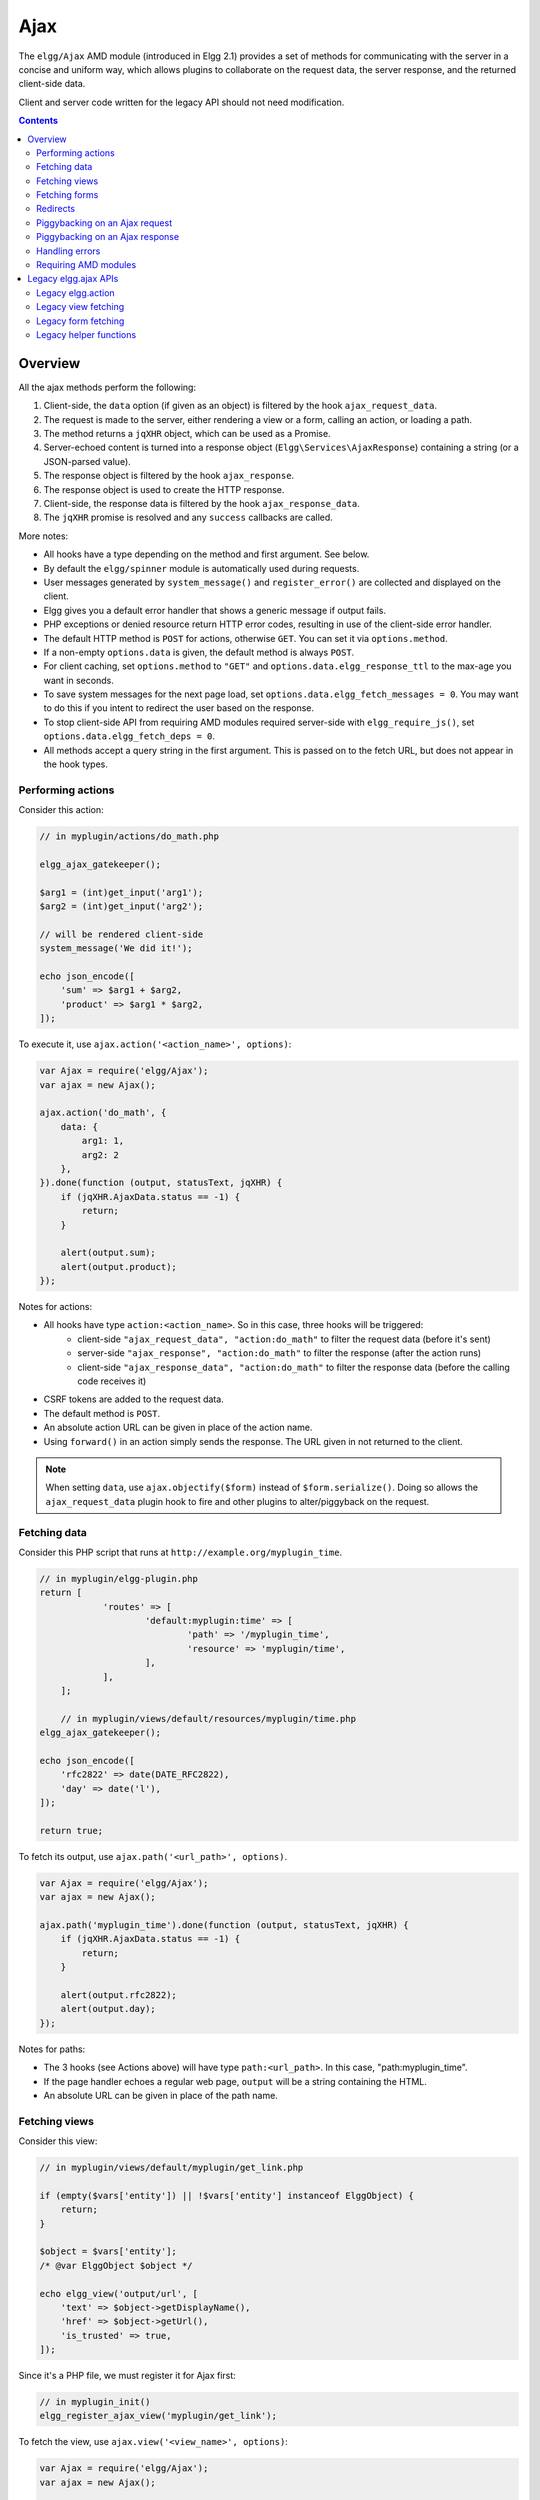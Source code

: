 Ajax
####

The ``elgg/Ajax`` AMD module (introduced in Elgg 2.1) provides a set of methods for communicating with the server in a concise and uniform way, which allows plugins to collaborate on the request data, the server response, and the returned client-side data.

Client and server code written for the legacy API should not need modification.

.. contents:: Contents
   :local:
   :depth: 2

Overview
========

All the ajax methods perform the following:

#. Client-side, the ``data`` option (if given as an object) is filtered by the hook ``ajax_request_data``.
#. The request is made to the server, either rendering a view or a form, calling an action, or loading a path.
#. The method returns a ``jqXHR`` object, which can be used as a Promise.
#. Server-echoed content is turned into a response object (``Elgg\Services\AjaxResponse``) containing a string (or a JSON-parsed value).
#. The response object is filtered by the hook ``ajax_response``.
#. The response object is used to create the HTTP response.
#. Client-side, the response data is filtered by the hook ``ajax_response_data``.
#. The ``jqXHR`` promise is resolved and any ``success`` callbacks are called.

More notes:

* All hooks have a type depending on the method and first argument. See below.
* By default the ``elgg/spinner`` module is automatically used during requests.
* User messages generated by ``system_message()`` and ``register_error()`` are collected and displayed on the client.
* Elgg gives you a default error handler that shows a generic message if output fails.
* PHP exceptions or denied resource return HTTP error codes, resulting in use of the client-side error handler.
* The default HTTP method is ``POST`` for actions, otherwise ``GET``. You can set it via ``options.method``.
* If a non-empty ``options.data`` is given, the default method is always ``POST``.
* For client caching, set ``options.method`` to ``"GET"`` and ``options.data.elgg_response_ttl`` to the max-age you want in seconds.
* To save system messages for the next page load, set ``options.data.elgg_fetch_messages = 0``. You may want to do this if you intent to redirect the user based on the response.
* To stop client-side API from requiring AMD modules required server-side with ``elgg_require_js()``, set ``options.data.elgg_fetch_deps = 0``.
* All methods accept a query string in the first argument. This is passed on to the fetch URL, but does not appear in the hook types.

Performing actions
------------------

Consider this action:

.. code-block:: php

    // in myplugin/actions/do_math.php

    elgg_ajax_gatekeeper();

    $arg1 = (int)get_input('arg1');
    $arg2 = (int)get_input('arg2');

    // will be rendered client-side
    system_message('We did it!');

    echo json_encode([
        'sum' => $arg1 + $arg2,
        'product' => $arg1 * $arg2,
    ]);

To execute it, use ``ajax.action('<action_name>', options)``:

.. code-block:: js

    var Ajax = require('elgg/Ajax');
    var ajax = new Ajax();

    ajax.action('do_math', {
        data: {
            arg1: 1,
            arg2: 2
        },
    }).done(function (output, statusText, jqXHR) {
        if (jqXHR.AjaxData.status == -1) {
            return;
        }
        
        alert(output.sum);
        alert(output.product);
    });

Notes for actions:

* All hooks have type ``action:<action_name>``. So in this case, three hooks will be triggered:
   * client-side ``"ajax_request_data", "action:do_math"`` to filter the request data (before it's sent)
   * server-side ``"ajax_response", "action:do_math"`` to filter the response (after the action runs)
   * client-side ``"ajax_response_data", "action:do_math"`` to filter the response data (before the calling code receives it)
* CSRF tokens are added to the request data.
* The default method is ``POST``.
* An absolute action URL can be given in place of the action name.
* Using ``forward()`` in an action simply sends the response. The URL given in not returned to the client.

.. note:: When setting ``data``, use ``ajax.objectify($form)`` instead of ``$form.serialize()``. Doing so allows the
          ``ajax_request_data`` plugin hook to fire and other plugins to alter/piggyback on the request.

Fetching data
-------------

Consider this PHP script that runs at ``http://example.org/myplugin_time``.

.. code-block:: php

    // in myplugin/elgg-plugin.php
    return [
		'routes' => [
			'default:myplugin:time' => [
				'path' => '/myplugin_time',
				'resource' => 'myplugin/time',
			],
		],
	];
   
	// in myplugin/views/default/resources/myplugin/time.php
    elgg_ajax_gatekeeper();

    echo json_encode([
        'rfc2822' => date(DATE_RFC2822),
        'day' => date('l'),
    ]);

    return true;

To fetch its output, use ``ajax.path('<url_path>', options)``.

.. code-block:: js

    var Ajax = require('elgg/Ajax');
    var ajax = new Ajax();

    ajax.path('myplugin_time').done(function (output, statusText, jqXHR) {
        if (jqXHR.AjaxData.status == -1) {
            return;
        }
        
        alert(output.rfc2822);
        alert(output.day);
    });

Notes for paths:

* The 3 hooks (see Actions above) will have type ``path:<url_path>``. In this case, "path:myplugin_time".
* If the page handler echoes a regular web page, ``output`` will be a string containing the HTML.
* An absolute URL can be given in place of the path name.

Fetching views
--------------

Consider this view:

.. code-block:: php

    // in myplugin/views/default/myplugin/get_link.php

    if (empty($vars['entity']) || !$vars['entity'] instanceof ElggObject) {
        return;
    }

    $object = $vars['entity'];
    /* @var ElggObject $object */

    echo elgg_view('output/url', [
        'text' => $object->getDisplayName(),
        'href' => $object->getUrl(),
        'is_trusted' => true,
    ]);

Since it's a PHP file, we must register it for Ajax first:

.. code-block:: php

    // in myplugin_init()
    elgg_register_ajax_view('myplugin/get_link');


To fetch the view, use ``ajax.view('<view_name>', options)``:

.. code-block:: js

    var Ajax = require('elgg/Ajax');
    var ajax = new Ajax();

    ajax.view('myplugin/get_link', {
        data: {
            guid: 123 // querystring
        },
    }).done(function (output, statusText, jqXHR) {
        if (jqXHR.AjaxData.status == -1) {
            return;
        }
        
        $('.myplugin-link').html(output);
    });

Notes for views:

* The 3 hooks (see Actions above) will have type ``view:<view_name>``. In this case, "view:myplugin/get_link".
* ``output`` will be a string with the rendered view.
* The request data are injected into ``$vars`` in the view.
* If the request data contains ``guid``, the system sets ``$vars['entity']`` to the corresponding entity or ``false`` if it can't be loaded.

.. warning::

	In ajax views and forms, note that ``$vars`` can be populated by client input. The data is filtered like
	``get_input()``, but may not be the type you're expecting or may have unexpected keys.


Fetching forms
--------------

Consider we have a form view. We register it for Ajax:

.. code-block:: php

    // in myplugin_init()
    elgg_register_ajax_view('forms/myplugin/add');

To fetch this using ``ajax.form('<action_name>', options)``.

.. code-block:: js

    var Ajax = require('elgg/Ajax');
    var ajax = new Ajax();

    ajax.form('myplugin/add').done(function (output, statusText, jqXHR) {
        if (jqXHR.AjaxData.status == -1) {
            return;
        }
        
        $('.myplugin-form-container').html(output);
    });

Notes for forms:

* The 3 hooks (see Actions above) will have type ``form:<action_name>``. In this case, "form:myplugin/add".
* ``output`` will be a string with the rendered view.
* The request data are injected into ``$vars`` in your form view.
* If the request data contains ``guid``, the system sets ``$vars['entity']`` to the corresponding entity or ``false`` if it can't be loaded.

.. note::

	Only the request data are passed to the requested form view (i.e. as a third parameter accepted by
	``elgg_view_form()``). If you need to pass attributes or parameters of the form element rendered by the
	``input/form`` view (i.e. normally passed as a second parameter to ``elgg_view_form()``), use the server-side
	hook ``view_vars, input/form``.

.. warning::

	In ajax views and forms, note that ``$vars`` can be populated by client input. The data is filtered like
	``get_input()``, but may not be the type you're expecting or may have unexpected keys.

Redirects
---------

Use ``ajax.forward()`` to start a spinner and redirect the user to a new destination.

.. code-block:: js

    var Ajax = require('elgg/Ajax');
    var ajax = new Ajax();
	ajax.forward('/activity');


Piggybacking on an Ajax request
-------------------------------

The client-side ``ajax_request_data`` hook can be used to append or filter data being sent by an ``elgg/Ajax`` request.

Let's say when the view ``foo`` is fetched, we want to also send the server some data:

.. code-block:: js

    // in your boot module
    var Ajax = require('elgg/Ajax');
    var elgg = require('elgg');

    var ajax = new Ajax();

    elgg.register_hook_handler(Ajax.REQUEST_DATA_HOOK, 'view:foo', function (name, type, params, data) {
        // send some data back
        data.bar = 1;
        return data;
    });

This data can be read server-side via ``get_input('bar');``.

.. note:: If data was given as a string (e.g. ``$form.serialize()``), the request hooks are not triggered.

.. note:: The form will be objectified as ``FormData``, and the request content type will be determined accordingly. Effectively this allows plugins to submit multipart form data without using ``jquery.form`` plugin and other ``iframe`` hacks.

Piggybacking on an Ajax response
--------------------------------

The server-side ``ajax_response`` hook can be used to append or filter response data (or metadata).

Let's say when the view ``foo`` is fetched, we want to also send the client some additional data:

.. code-block:: php

    use Elgg\Services\AjaxResponse;

    function myplugin_append_ajax($hook, $type, AjaxResponse $response, $params) {

        // alter the value being returned
        $response->getData()->value .= " hello";

        // send some metadata back. Only client-side "ajax_response" hooks can see this!
        $response->getData()->myplugin_alert = 'Listen to me!';

        return $response;
    }

    // in myplugin_init()
    elgg_register_plugin_hook_handler(AjaxResponse::RESPONSE_HOOK, 'view:foo', 'myplugin_append_ajax');

To capture the metadata send back to the client, we use the client-side ``ajax_response`` hook:

.. code-block:: js

    // in your boot module
    var Ajax = require('elgg/Ajax');
    var elgg = require('elgg');

    elgg.register_hook_handler(Ajax.RESPONSE_DATA_HOOK, 'view:foo', function (name, type, params, data) {

        // the return value is data.value

        // the rest is metadata

        alert(data.myplugin_alert);

        return data;
    });

.. note:: Only ``data.value`` is returned to the ``success`` function or available via the `Deferred` interface.

.. note:: Elgg uses these same hooks to deliver system messages over ``elgg/Ajax`` responses.

Handling errors
---------------

Responses basically fall into three categories:

1. HTTP success (200) with status ``0``. No ``register_error()`` calls were made on the server.
2. HTTP success (200) with status ``-1``. ``register_error()`` was called.
3. HTTP error (4xx/5xx). E.g. calling an action with stale tokens, or a server exception. In this case the ``done`` and ``success`` callbacks are not called.

You may need only worry about the 2nd case. We can do this by looking at ``jqXHR.AjaxData.status``:

.. code-block:: js

    ajax.action('entity/delete?guid=123').done(function (value, statusText, jqXHR) {
        if (jqXHR.AjaxData.status == -1) {
            // a server error was already displayed
            return;
        }

        // remove element from the page
    });

Requiring AMD modules
---------------------

Each response from an Ajax service will contain a list of AMD modules required server side with `elgg_require_js()`.
When response data is unwrapped, these modules will be loaded asynchronously - plugins should not expect these
modules to be loaded in their `$.done()` and `$.then()` handlers and must use `require()` for any modules they depend on.
Additionally AMD modules should not expect the DOM to have been altered by an Ajax request when they are loaded -
DOM events should be delegated and manipulations on DOM elements should be delayed until all Ajax requests have been
resolved.


Legacy elgg.ajax APIs
=====================

Elgg 1.8 introduced ``elgg.action``, ``elgg.get``, ``elgg.getJSON``, and other methods which behave less consistently both client-side and server-side.

Legacy elgg.action
------------------

Differences:

* you must manually pull the ``output`` from the returned wrapper
* the ``success`` handler will fire even if the action is prevented
* the ``success`` handler will receive a wrapper object. You must look for ``wrapper.output``
* no ajax hooks

.. code-block:: js

    elgg.action('do_math', {
        data: {
            arg1: 1,
            arg2: 2
        },
        success: function (wrapper) {
            if (wrapper.output) {
                alert(wrapper.output.sum);
                alert(wrapper.output.product);
            } else {
                // the system prevented the action from running, but we really don't
                // know why
                elgg.ajax.handleAjaxError();
            }
        }
    });


elgg.action notes
^^^^^^^^^^^^^^^^^

 * It's best to echo a non-empty string, as this is easy to validate in the ``success`` function. If the action
   was not allowed to run for some reason, ``wrapper.output`` will be an empty string.
 * You may want to use the :doc:`elgg/spinner</guides/javascript>` module.
 * Elgg does not use ``wrapper.status`` for anything, but a call to ``register_error()`` causes it to be
   set to ``-1``.
 * If the action echoes a non-JSON string, ``wrapper.output`` will contain that string.
 * ``elgg.action`` is based on ``jQuery.ajax`` and returns a ``jqXHR`` object (like a Promise), if you should want to use it.
 * After the PHP action completes, other plugins can alter the wrapper via the plugin hook ``'output', 'ajax'``,
   which filters the wrapper as an array (not a JSON string).
 * A ``forward()`` call forces the action to be processed and output immediately, with the ``wrapper.forward_url``
   value set to the normalized location given.
 * To make sure Ajax actions can only be executed via XHR, use ``elgg_ajax_gatekeeper()``.

elgg.action JSON response wrapper
^^^^^^^^^^^^^^^^^^^^^^^^^^^^^^^^^

.. code-block:: json

    {
        current_url: {String} "http://example.org/action/example/math", // not very useful
        forward_url: {String} "http://example.org/foo", ...if forward('foo') was called
        output: {String|Object} from echo in action
        status: {Number} 0 = success. -1 = an error was registered.
        system_messages: {Object}
    }

.. warning::

    It's probably best to rely only on the ``output`` key, and validate it in case the PHP action could not run
    for some reason, e.g. the user was logged out or a CSRF attack did not provide tokens.

.. warning::

    If ``forward()`` is used in response to a legacy ajax request (e.g. ``elgg.ajax``), Elgg will *always* respond
    with this wrapper, **even if not in an action**.

Legacy view fetching
--------------------

A plugin can use a view script to handle XHR ``GET`` requests. Here's a simple example of a view that returns a
link to an object given by its GUID:

.. code-block:: php

    // in myplugin_init()
    elgg_register_ajax_view('myplugin/get_link');

.. code-block:: php

    // in myplugin/views/default/myplugin/get_link.php

    if (empty($vars['entity']) || !$vars['entity'] instanceof ElggObject) {
        return;
    }

    $object = $vars['entity'];
    /* @var ElggObject $object */

    echo elgg_view('output/url', [
        'text' => $object->getDisplayName(),
        'href' => $object->getUrl(),
        'is_trusted' => true,
    ]);

.. code-block:: js

    elgg.get('ajax/view/myplugin/get_link', {
        data: {
            guid: 123 // querystring
        },
        success: function (output) {
            $('.myplugin-link').html(output);
        }
    });

The Ajax view system works significantly differently than the action system.

 * There are no access controls based on session status.
 * Non-XHR requests are automatically rejected.
 * GET vars are injected into ``$vars`` in the view.
 * If the request contains ``$_GET['guid']``, the system sets ``$vars['entity']`` to the corresponding entity or
   ``false`` if it can't be loaded.
 * There's no "wrapper" object placed around the view output.
 * System messages/errors shouldn't be used, as they don't display until the user loads another page.
 * Depending on the view's suffix (.js, .html, .css, etc.), a corresponding Content-Type header is added.

.. warning::

    In ajax views and forms, note that ``$vars`` can be populated by client input. The data is filtered like
	``get_input()``, but may not be the type you're expecting or may have unexpected keys.

Returning JSON from a view
^^^^^^^^^^^^^^^^^^^^^^^^^^

If the view outputs encoded JSON, you must use ``elgg.getJSON`` to fetch it (or use some other method to set jQuery's
ajax option ``dataType`` to ``json``). Your ``success`` function will be passed the decoded Object.

Here's an example of fetching a view that returns a JSON-encoded array of times:

.. code-block:: js

    elgg.getJSON('ajax/view/myplugin/get_times', {
        success: function (data) {
            alert('The time is ' + data.friendly_time);
        }
    });

Legacy form fetching
--------------------

If you register a form view (name starting with ``forms/``), you can fetch it pre-rendered with ``elgg_view_form()``.
Simply use ``ajax/form/<action>`` (instead of ``ajax/view/<view_name>``):

.. code-block:: php

    // in myplugin_init()
    elgg_register_ajax_view('forms/myplugin/add');

.. code-block:: js

    elgg.get('ajax/form/myplugin/add', {
        success: function (output) {
            $('.myplugin-form-container').html(output);
        }
    });

Only the request data are passed to the requested form view (i.e. as a third parameter accepted by
``elgg_view_form()``). If you need to pass attributes or parameters of the form element rendered by the
``input/form`` view (i.e. normally passed as a second parameter to ``elgg_view_form()``), use the server-side
hook ``view_vars, input/form``.

.. warning::

    In ajax views and forms, note that ``$vars`` can be populated by client input. The data is filtered like
	``get_input()``, but may not be the type you're expecting or may have unexpected keys.


Legacy helper functions
-----------------------

These functions extend jQuery's native Ajax features.

``elgg.get()`` is a wrapper for jQuery's ``$.ajax()``, but forces ``GET`` and does URL normalization.

.. code-block:: js

    // normalizes the url to the current <site_url>/activity
    elgg.get('/activity', {
        success: function(resultText, success, xhr) {
            console.log(resultText);
        }
    });

``elgg.post()`` is a wrapper for jQuery's ``$.ajax()``, but forces ``POST`` and does URL normalization.

